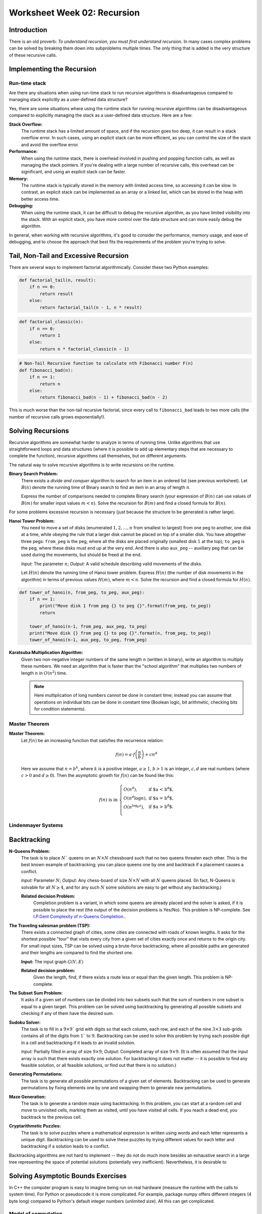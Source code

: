 Worksheet Week 02: Recursion
======================================

Introduction
--------------

There is an old proverb: *To understand recursion, you must first understand recursion*. In many cases complex problems can be 
solved by breaking them down into subproblems multiple times. The only thing that is added is the 
very structure of these recursive calls. 

Implementing the Recursion 
------------------------------

Run-time stack
^^^^^^^^^^^^^^^^





Are there any situations when using run-time stack to run recursive algorithms is disadvantageous 
compared to managing stack explicitly as a user-defined data structure?

Yes, there are some situations where using the runtime stack for running recursive algorithms can be disadvantageous 
compared to explicitly managing the stack as a user-defined data structure. Here are a few:

**Stack Overflow:** 
  The runtime stack has a limited amount of space, and if the recursion goes too deep, it can result in a stack overflow error. 
  In such cases, using an explicit stack can be more efficient, as you can control the size of the stack and avoid the overflow error.

**Performance:** 
  When using the runtime stack, there is overhead involved in pushing and popping function calls, as well as managing the stack pointers. 
  If you're dealing with a large number of recursive calls, this overhead can be significant, and using an explicit stack can be faster.

**Memory:** 
  The runtime stack is typically stored in the memory with limited access time, so accessing it can be slow. 
  In contrast, an explicit stack can be implemented as an array or a linked list, which can be stored in the heap with better access time.

**Debugging:** 
  When using the runtime stack, it can be difficult to debug the recursive algorithm, as you have limited visibility into the stack. 
  With an explicit stack, you have more control over the data structure and can more easily debug the algorithm.

In general, when working with recursive algorithms, it's good to consider the performance, memory usage, 
and ease of debugging, and to choose the approach that best fits the requirements of the problem you're trying to solve.



Tail, Non-Tail and Excessive Recursion 
---------------------------------------

There are several ways to implement factorial algorithmically. Consider these two Python examples: 

.. code-block:: python 

  def factorial_tail(n, result): 
      if n == 0:
          return result
      else:
          return factorial_tail(n - 1, n * result)

.. code-block:: python 

  def factorial_classic(n):
      if n == 0:
          return 1
      else:
          return n * factorial_classic(n - 1)






.. code-block:: python

  # Non-Tail Recursive function to calculate nth Fibonacci number F(n)
  def fibonacci_bad(n):
      if n <= 1:
          return n
      else:
          return fibonacci_bad(n - 1) + fibonacci_bad(n - 2)

This is much worse than the non-tail recursive factorial, since every call to ``fibonacci_bad``
leads to two more calls (the number of recursive calls grows exponentially!). 





Solving Recursions 
----------------------

Recursive algorithms are somewhat harder to analyze in terms of running time. 
Unlike algorithms that use straightforward loops and data structures (where it is possible to add up 
elementary steps that are necessary to complete the function), recursive algorithms 
call themselves, but on different arguments. 

The natural way to solve recursive algorithms is to write recursions on the runtime. 

**Binary Search Problem:** 
  There exists a *divide and conquer* algorithm to search for an item in an ordered list (see previous worksheet). 
  Let :math:`B(n)` denote the running time of Binary search to find an item in an array of length :math:`n`. 

  Express the number of comparisons needed to complete Binary search (your expression of :math:`B(n)` can use 
  values of :math:`B(m)` for smaller input values :math:`m < n`). 
  Solve the recursion for :math:`B(m)` and find a closed formula for :math:`B(n)`. 





For some problems excessive recursion is necessary (just because the structure to be generated is rather large). 

**Hanoi Tower Problem:**
  You need to move a set of disks (enumerated :math:`1,2,\ldots,n` from smallest to largest) 
  from one peg to another, one disk at a time, while obeying the rule that a larger disk 
  cannot be placed on top of a smaller disk. You have altogether three pegs: ``from_peg`` is the peg, 
  where all the disks are placed originally (smallest disk :math:`1` at the top); ``to_peg`` is the peg, 
  where these disks must end up at the very end. And there is also ``aux_peg`` -- auxiliary peg that 
  can be used during the movements, but should be freed at the end. 

  *Input:* The parameter :math:`n`; *Output:* A valid schedule describing valid movements of the disks. 
  
  Let :math:`H(n)` denote the running time of Hanoi tower problem. Express :math:`H(n)` (the number of disk movements in the algorithm)
  in terms of previous values :math:`H(m)`, where :math:`m < n`. Solve the recursion and find a closed formula 
  for :math:`H(n)`. 


.. code-block:: python 

  def tower_of_hanoi(n, from_peg, to_peg, aux_peg):
      if n == 1:
          print("Move disk 1 from peg {} to peg {}".format(from_peg, to_peg))
          return

      tower_of_hanoi(n-1, from_peg, aux_peg, to_peg)
      print("Move disk {} from peg {} to peg {}".format(n, from_peg, to_peg))
      tower_of_hanoi(n-1, aux_peg, to_peg, from_peg)


**Karatsuba Multiplication Algorithm:** 
  Given two non-negative integer numbers of the same length :math:`n` (written in binary), 
  write an algorithm to multiply these numbers. 
  We need an algorithm that is faster than the "school algorithm" that multiplies two 
  numbers of length :math:`n` in :math:`O(n^2)` time. 
  
  .. note:: 
    Here multiplication of long numbers 
    cannot be done in constant time; instead you can assume that operations on individual bits
    can be done in constant time (Boolean logic, bit arithmetic, checking bits for condition statements). 
    



Master Theorem
^^^^^^^^^^^^^^^^^^^

**Master Theorem:**
  Let :math:`f(n)` be an increasing function that satisfies the recurrence relation:

  .. math::

    f(n) = a \cdot f \left( \frac{n}{b} \right) + cn^d

  Here we assume that :math:`n = b^k`, where :math:`k` is a positive integer, :math:`a \geq 1`,
  :math:`b>1` is an integer, :math:`c,d` are real numbers (where :math:`c>0` and :math:`d \geq 0`).
  Then the asymptotic growth for :math:`f(n)` can be found like this:

  .. math::

    f(n)\ \mbox{is in}\ \left\{ \begin{array}{ll}
    O(n^d), & \mbox{if $a < b^d$,}\\
    O(n^d \log n), & \mbox{if $a = b^d$,}\\
    O(n^{\log_b a}), & \mbox{if $a > b^d$.}\\
    \end{array} \right.






Lindenmayer Systems
^^^^^^^^^^^^^^^^^^^^^^










Backtracking
----------------

**N-Queens Problem:** 
  The task is to place :math:`N`` queens on an :math:`N \times N` chessboard such that no two queens threaten each other. 
  This is the best known example of backtracking; you can place queens one by one and backtrack if a placement 
  causes a conflict. 

  *Input:* Parameter :math:`N`; *Output:* Any chess-board of size :math:`N \times N` with all :math:`N` queens placed.
  (In fact, N-Queens is solvable for all :math:`N \geq 4`, and for any such :math:`N` 
  some solutions are easy to get without any backtracking.)

  **Related decision Problem:** 
    Completion problem is a variant, in which some queens are already placed
    and the solver is asked, if it is possible to place the rest (the output of the decision problems is Yes/No). 
    This problem is NP-complete.
    See `I.P.Gent Complexity of n-Queens Completion. <https://www.ijcai.org/proceedings/2018/0794.pdf>`_.


**The Traveling salesman problem (TSP):**
  There exists a connected graph of cities, some cities are connected with roads of known lengths. 
  It asks for the shortest possible "tour" that visits every city from a given set of cities
  exactly once and returns to the origin city.
  For small input sizes, TSP can be solved using a brute-force backtracking, 
  where all possible paths are generated and their lengths are compared to find the shortest one.

  **Input:** The input graph :math:`G(V,E)`
  
  **Related decision problem:** 
    Given the length, find, if there exists a route less or equal than the given length. 
    This problem is NP-complete.

**The Subset Sum Problem:** 
  It asks if a given set of numbers can be divided into two subsets such that the sum of numbers in one subset is 
  equal to a given target. This problem can be solved using backtracking by generating all possible subsets and 
  checking if any of them have the desired sum.

**Sudoku Solver:** 
  The task is to fill in a :math:`9 \times 9`` grid with digits so that each column, each row, and each of the nine 
  :math:`3 \times 3` sub-grids contains all of the digits from :math:`1`` to :math:`9`. 
  Backtracking can be used to solve this problem by trying each possible digit in a cell and backtracking 
  if it leads to an invalid solution.

  *Input:* Partially filled in array of size :math:`9 \times 9`; *Output:* Completed array of size :math:`9 \times 9`. 
  (It is often assumed that the input array is such that there exists exactly one solution. For backtracking it does not matter -- 
  it is possible to find any feasible solution, or all feasible solutions, or find out that there is no solution.)


**Generating Permutations:** 
  The task is to generate all possible permutations of a given set of elements. 
  Backtracking can be used to generate permutations by fixing elements one by one and swapping them to generate new permutations.

**Maze Generation:** 
  The task is to generate a random maze using backtracking. In this problem, you can start at a random cell 
  and move to unvisited cells, marking them as visited, until you have visited all cells. 
  If you reach a dead end, you backtrack to the previous cell.

**Cryptarithmetic Puzzles:** 
  The task is to solve puzzles where a mathematical expression is written using words and each letter represents 
  a unique digit. Backtracking can be used to solve these puzzles by trying different values for each letter 
  and backtracking if a solution leads to a conflict.



Backtracking algorithms are not hard to implement -- they do not do much more besides an exhaustive search 
in a large tree representing the space of potential solutions (potentially very inefficient). 
Nevertheless, it is desirable to 




Solving Asymptotic Bounds Exercises
-------------------------------------

In C++ the computer program is easy to imagine being run on real hardware (measure the runtime with 
the calls to system time). For Python or pseudocode it is more complicated.
For example, package `numpy` offers different integers (4 byte long) compared to Python's default 
integer numbers (unlimited size). All this can get complicated. 

Model of computation
^^^^^^^^^^^^^^^^^^^^^^^

We often cannot list all the assumptions regarding the runtime, 
therefore we can state, how Python code can be analyzed: 

* Start with the Word-RAM model. Machine word: block of :math:`w` bits. 
* Operations can be performed in :math:`O(1)` time -- operations on words: 
  Integer arithmetic: (``+``, ``-``, ``*``, ``//``, ``%``), logical operators, bitwise arithmetic, input/output.
* Memory address must be able to access every place in memory
  32-bit words can address 4 GiB memory, 64-bit words can address :math:`16` exabytes of memory. 
  (One exabyte is :math:`10^{18}` or one quintillion bytes.)

C++, Python and other languages commonly use external calls (if we know the complexity of some library call such as "sort", we can apply it).
There are some predefined data structures in Python (and STL data structures in C++): 

* Arrays, Lists, Sets, Dictionaries are used to store non-constant data. Each data structure 
  supports a set of operations. A collection of operations is called an *interface* (for well-known data structures 
  also ADT - *Abstract Data Type*). 
* Example data Structure: Static Array -- fixed width slots, fixed length of the array itself. 
  In pseudocode it could be written like this:

  * :math:`A = \text{\sc Array}(n)`: allocate static array of size :math:`n` in :math:`\Theta(n)` time
  * :math:`\text{\sc Array}.get(i)`: return word stored at array index :math:`i`` in :math:`\Theta(1)` time
  * :math:`\text{\sc Array}.set(i,x)`: write value :math:`x` to array index :math:`i` in :math:`\Theta(1)` time

  In many programming languages it is common to write "get" and "set" commmands in array notation :math:`A[i]`.






Problems
------------

**Problem 1:** 
  Answer the following questions regarding the asymptotic behavior of functions. 

  **(A)**
    Have students generate 10 functions and order them based on asymptotic growth.

  **(B)**
    Find a tight asymptotic bound for :math:`\binom{n^2}{3168}`, and write it using the simplest notation possible. 

  **(C)**
    Find a simple, tight asymptotic bound for  :math:`f(n) = \log_2 \left( \sqrt{n}^{\sqrt{n}} \right) - \log_{10} \left(  \sqrt[3]{n}^{\sqrt[3]{n}}  \right)`. 

  **(D)** 
    Is :math:`2^n` in :math:`\Theta\left( 3^n \right)`? Is :math:`2^{2^{n+1}}` in :math:`\Theta\left( 2^{2^n} \right)`?

  **(E)**
    Show that :math:`(\log n)^a` is in :math:`O(n^b)` for all positive constants :math:`a`` and :math:`b`.

  **(F)**
    Let :math:`f(n) = \left( \log_2 n \right)^{\sqrt{n}}` and :math:`g(n) = \left( \log_{10} n \right)^{\sqrt{n}}`. 
    Is :math:`f(n)` in :math:`\Theta(g(n))`? 

  **(G)**
    Show that :math:`(\log n)^{\log n}` is in :math:`\Omega(n)`.

  **(H)**
    Is :math:`(2n)!` in :math:`O(n!)`? Is :math:`\sqrt{(2n)!}` in :math:`O(\sqrt{n!})`? Is :math:`\sqrt{\log_2((2n)!)}` in 
    :math:`\sqrt{\log_2(n!)}`



**Problem 2:** 
  Consider Euclid algorithm to find the greatest common divisor (written around 300 B.C. in *Elements*): 
  
  | :math:`\text{\sc EuclidGCD}(a,b)`
  | 1. :math:`\;\;\;\;\;` **if** :math:`b` ``==`` :math:`0`:
  | 2. :math:`\;\;\;\;\;\;\;\;\;\;` **return** :math:`a`
  | 3. :math:`\;\;\;\;\;` **else**:
  | 4. :math:`\;\;\;\;\;\;\;\;\;\;` **return** :math:`\text{\sc EuclidGCD}(b, a\;\text{mod}\;b)`

  * It is known that for a given input length :math:`n` the worst-case running time is to run the algorithm on 
    subsequent Fibonacci numbers: :math:`F_m` and :math:`F_{m-1}`, where :math:`F_m` is the largest Fibonacci number of length 
    not exceeding :math:`n`. 
  * It is also known that the Fibonacci numbers (obtained by solving `Linear recurrence <https://brilliant.org/wiki/linear-recurrence-relations/>`_)
    satisfy the following closed formula: 

    .. math:: 

      F_m = \frac{1}{\sqrt{5}} \left( \left( \frac{1 + \sqrt{5}}{2} \right)^{\!m} - \left( \frac{1 + \sqrt{5}}{2} \right)^{\!m} \right).

  Write a precise estimate (without using unknown constant factors as in Big-O notation) on how many calls of 
  :math:`\text{\sc EuclidGCD}(a,b)` are needed, if both inputs have length not exceeding :math:`n`. 

  .. note:: 
    
    Imagine that both arguments to the Euclid algorithm are two natural numbers :math:`a,b` containing up to :math:`100` digits each. 
    Estimate the maximum number of recursive calls until the grater common divisor is found. 





**Problem 3:** 
  Given a sequence :math:`a_i` (:math:`i = 0,\ldots,n-1`) we call its element :math:`a_i` a *peak*
  iff it is a local maximum (at least as big as any of its neighbors):

  .. math::

    a_i \geq a_{i-1}\;\;\text{and}\;\; a_i \geq a_{i+1}

  (In case if :math:`i=0` or :math:`i = n-1`, one of these neighbors does not exist; and in such cases we
  only compare :math:`a_i` with neighbors that do exist.)
  
  **(A)**
    Suggest an algorithm to find some peak in the given array :math:`A[0],\ldots,A[n-1]` and find its worst-case running time. 
  
  **(B)**
    Suggest an algorithm that is faster than linear time to find peaks in an array. Namely, its worst-case running time should satisfy the limit: 
	
	.. math::
	
	  \lim_{n \rightarrow \infty} \frac{T(n)}{n} = 0. 
	  


**Question 4:**
  Select the correct asymptotic complexity of an algorithm with runtime
  :math:`T(n, n)` where

  .. math::

    \left\{ \begin{array}{l}
    T(x, c) = \Theta(x)\;\mbox{for $c \leq 2$},\\
    T(c, y) = \Theta(y)\;\mbox{for $c \leq 2$, and},\\
    T(x, y) = \Theta(x + y) + T(\lfloor x/2 \rfloor, \lfloor y/2 \rfloor)\;\mbox{otherwise}.\\
    \end{array} \right.

  a. :math:`\Theta(\log n)`.
  b. :math:`\Theta(n)`.
  c. :math:`\Theta(n \log n)`.
  d. :math:`\Theta(n log^2 n)`.
  e. :math:`\Theta(n^2)`.
  f. :math:`\Theta(2^n)`.


**Question 5:** 
  Just like the tail-recursive factorial, write a tail-recursive Fibonacci program. This way you will also avoid excessive recursion -- 
  exponential increase of the number of recursive calls. 

  To achive this, you may need to pass multiple parameters in the recursive call to the recursive Fibonacci function.


.. only:: Internal

  **Answer:** 

  
  .. code-block:: python 

    # Tail Recursive function to calculate nth Fibonacci number
    def fibonacci_tail(n, a, b) -> int:
        if n == 0:
            return a
        else:
            return fibonacci_tail_recursive(n - 1, b, a + b)

    # Shows how to initialize the function's fibonacci_tail(...) arguments:
    def fibonacci_tail(n: int) -> int:
        return fibonacci_tail_recursive(n, 0, 1)
      

  :math:`\square`

